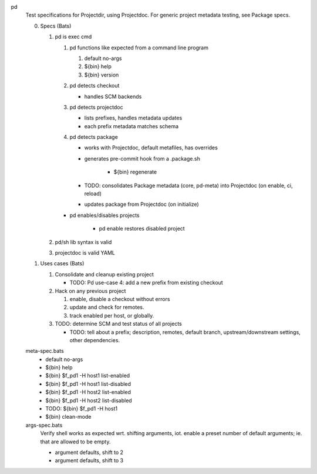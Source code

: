 
pd
  Test specifications for Projectdir, using Projectdoc.
  For generic project metadata testing, see Package specs.


  0. Specs (Bats)

     1. pd is exec cmd

        1. pd functions like expected from a command line program

           1. default no-args
           2. ${bin} help
           3. ${bin} version

        2. pd detects checkout

           - handles SCM backends

        3. pd detects projectdoc

           - lists prefixes, handles metadata updates
           - each prefix metadata matches schema

        4. pd detects package

           - works with Projectdoc, default metafiles, has overrides

           - generates pre-commit hook from a .package.sh

              - ${bin} regenerate

           - TODO: consolidates Package metadata (core, pd-meta) into Projectdoc
             (on enable, ci, reload)

           - updates package from Projectdoc (on initialize)

        - pd  enables/disables projects

           - pd enable restores disabled project

     2. pd/sh lib syntax is valid
     3. projectdoc is valid YAML


  1. Uses cases (Bats)

     1. Consolidate and cleanup existing project

        - TODO: Pd use-case 4: add a new prefix from existing checkout

     2. Hack on any previous project

        1. enable, disable a checkout without errors
        2. update and check for remotes.
        3. track enabled per host, or globally.

     3. TODO: determine SCM and test status of all projects

        - TODO: tell about a prefix; description, remotes, default branch, upstream/downstream settings, other dependencies.


  meta-spec.bats
    - default no-args
    - ${bin} help
    - ${bin} $f_pd1 -H host1 list-enabled
    - ${bin} $f_pd1 -H host1 list-disabled
    - ${bin} $f_pd1 -H host2 list-enabled
    - ${bin} $f_pd1 -H host2 list-disabled
    - TODO: ${bin} $f_pd1 -H host1
    - ${bin} clean-mode

  args-spec.bats
    Verify shell works as expected wrt. shifting arguments, iot. enable a preset
    number of default arguments; ie. that are allowed to be empty.

    - argument defaults, shift to 2
    - argument defaults, shift to 3

